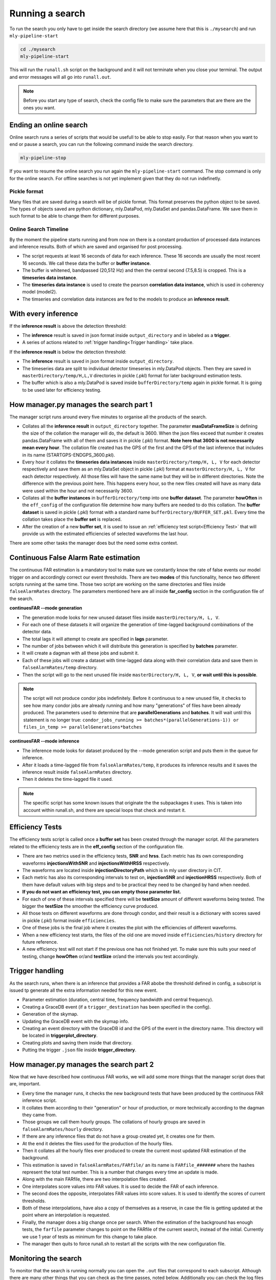 .. _Running_a_search

Running a search
################


To run the search you only have to get inside the search directory (we assume here that this is ``./mysearch``) and run ``mly-pipeline-start``


.. code-block:: bash
    
    cd ./mysearch
    mly-pipeline-start    

This will run the ``runall.sh`` script on the background and it will not terminate when you close your terminal. The output and error messages will all go into ``runall.out``.

.. note:: Before you start any type of search, check the config file to make sure the parameters that are there are the ones you want.  


Ending an online search
-----------------------

Online search runs a series of scripts that would be usefull to be able to stop easily. For that reason when you want to end or pause a search, you can run the following command inside the search directory.

.. code-block:: bash
    
    mly-pipeline-stop

If you want to resume the online search you run again the ``mly-pipeline-start`` command. The stop command is only for the online search. For offline searches is not yet implement given that they do not run indefinetly.


Pickle format
=============

Many files that are saved during a search will be of pickle format. This format preserves the python object to be saved. The types of objects saved are python dictionary, mly.DataPod, mly.DataSet and pandas.DataFrame. We save them in such format to be able to change them for different purposes.

Online Search Timeline
======================

By the moment the pipeline starts running and from now on there is a constant production of processed data instances and inference results. Both of which are saved and organised for post processing.

* The script requests at least 16 seconds of data for each inference. These 16 seconds are usually the most recent 16 seconds. We call these data the buffer or **buffer instance**.
* The buffer is whitened, bandpassed (20,512 Hz) and then the central second (7.5,8.5) is cropped. This is a **timeseries data instance**.
* The **timeseries data instance** is used to create the pearson **correlation data instance**, which is used in coherency model (model2).
* The timseries and correlation data instances are fed to the models to produce an **inference result**.

With every inference
--------------------

If the **inference result** is above the detection threshold:

* The **inference** result is saved in json format inside ``output_directory`` and in labeled as a **trigger**.
* A series of actions related to :ref:`trigger handling<Trigger handling>` take place.

If the **inference result** is below the detection threshold:

* The **inference** result is saved in json format inside ``output_directory``.
* The timeseries data are split to individual detector timeseries in mly.DataPod objects. Then they are saved in ``masterDirectory/temp/H,L,V`` directories in pickle (.pkl) format for later background estimation tests.
* The buffer which is also a mly.DataPod is saved  inside ``bufferDirectory/temp`` again in pickle format. It is going to be used later for efficiency testing.

How manager.py manages the search part 1
----------------------------------------

The manager script runs around every five minutes to organise all the products of the search.

* Collates all the **inference result** in ``output_directory`` together. The parameter **maxDataFrameSize** is defining the size of the collation the manager will do, the default is 3600. When the json files exceed that number it creates pandas.DataFrame with all of them and saves it in pickle (.pkl) format. **Note here that 3600 is not necessarily mean every hour**. The collation file created has the GPS of the first and the GPS of the last inference that includes in its name (STARTGPS-ENDGPS_3600.pkl). 
* Every hour it collates the **timeseries data instances** inside ``masterDirectory/temp/H, L, V`` for each detector respectively and save them as an mly.DataSet object in pickle (.pkl) format at ``masterDirectory/H, L, V`` for each detector respectively. All those files will have the same name but they will be in different directories. Note the difference with the previous point here. This happens every hour, so the new files created will have as many data were used within the hour and not necessarily 3600.
* Collates all the **buffer instances** in ``bufferDirectory/temp`` into one **buffer dataset**. The parameter **howOften** in the ``eff_config`` of the configuration file determine how many buffers are needed to do this collation. The **buffer dataset** is saved in pickle (.pkl) format with a standard name ``bufferDirectory/BUFFER_SET.pkl``. Every time the collation takes place the **buffer set** is replaced.
* After the creation of a new **buffer set**, it is used to issue an :ref:`efficiency test script<Efficiency Test>` that will provide us with the estimated efficiencies of selected waveforms the last hour.

There are some other tasks the manager does but the need some extra context.


Continuous False Alarm Rate estimation
--------------------------------------

The continuous FAR estimation is a mandatory tool to make sure we constantly know the rate of false events our model trigger on and accordingly correct our event thresholds.
There are two **modes** of this functionality, hence two different scripts running at the same time. Those two script are working on the same directories and files inside ``falseAlarmRates`` directory.
The parameters mentioned here are all inside **far_config** section in the configuration file of the search.

**continuesFAR --mode generation**

* The generation mode looks for new unused dataset files inside ``masterDirectory/H, L, V``. 
* For each one of these datasets it will organize the generation of time-lagged background combinations of the detector data.
* The total lags it will attempt to create are specified in **lags** parameter. 
* The number of jobs between which it will distribute this generation is specified by **batches** parameter.
* It will create a dagman with all these jobs and submit it. 
* Each of these jobs will create a dataset with time-lagged data along with their correlation data and save them in ``falseAlarmRates/temp`` directory.
* Then the script will go to the next unused file inside ``masterDirectory/H, L, V``, **or wait until this is possible**.

.. note:: The script will not produce condor jobs indefinitely. Before it continuous to a new unused file, it checks to see how many condor jobs are already running and how many "generations" of files have been already produced. The parameters used to determine that are **parallelGenerations** and **batches**. It will wait until this statement is no longer true: ``condor_jobs_running >= batches*(parallelGenerations-1)) or files_in_temp >= parallelGenerations*batches``


**continuesFAR --mode inference**


* The inference mode looks for dataset produced by the --mode generation script and puts them in the queue for inference.
* After it loads a time-lagged file from ``falseAlarmRates/temp``, it produces its inference results and it saves the inference result inside ``falseAlarmRates`` directory. 
* Then it deletes the time-lagged file it used. 

.. note:: The specific script has some known issues that originate the the subpackages it uses. This is taken into account within runall.sh, and there are special loops that check and restart it.


Efficiency Tests
----------------

The efficiency tests script is called once a **buffer set** has been created through the manager script. All the parameters related to the efficiency tests are in the **eff_config** section of the configuration file.

* There are two metrics used in the efficiency tests, **SNR** and **hrss**. Each metric has its own corresponding waveforms **injectionsWithSNR** and **injectionsWithHRSS** respectively. 
* The waveforms are located inside **injectionDirectoryPath** which is in mly user directory in CIT.
* Each metric has also its corresponding intervals to test on, **injectionSNR** and **injectionHRSS** respectively. Both of them have default values with big steps and to be practical they need to be changed by hand when needed. 
* **If you do not want an efficiency test, you can empty those parameter list.**
* For each of one of these intervals specified there will be **testSize** amount of different waveforms being tested. The bigger the **testSize** the smoother the efficiency curve produced.
* All those tests on different waveforms are done through condor, and their result is a dictionary with scores saved in pickle (.pkl) format inside ``efficiencies``.
* One of these jobs is the final job where it creates the plot with the efficiencies of different waveforms.
* When a new efficiency test starts, the files of the old one are moved inside ``efficiencies/history`` directory for future reference.
* A new efficiency test will not start if the previous one has not finished yet. To make sure this suits your need of testing, change **howOften** or/and **testSize** or/and the intervals you test accordingly.


Trigger handling
----------------

As the search runs, when there is an inference that provides a FAR abobe the threshold defined in config, a subscript is issued tp generate all the extra information needed for this new event.

* Parameter estimation (duration, central time, frequency bandwidth and central frequency).
* Creating a GraceDB event (if a ``trigger_destination`` has been specified in the config).
* Generation of the skymap.
* Updating the GraceDB event with the skymap info.
* Creating an event directory with the GraceDB id and the GPS of the event in the directory name. This directory will be located in **triggerplot_directory**.
* Creating plots and saving them inside that directory.
* Putting the trigger ``.json`` file inside **trigger_directory**.

How manager.py manages the search part 2
----------------------------------------

Now that we have described how continuous FAR works, we will add some more things that the manager script does that are, important.

* Every time the manager runs, it checks the new background tests that have been produced by the continuous FAR inference script.
* It collates them according to their "generation" or hour of production, or more technically according to the dagman they came from.
* Those groups we call them hourly groups. The collations of hourly groups are saved in ``falseAlarmRates/hourly`` directory.
* If there are any inference files that do not have a group created yet, it creates one for them.
* At the end it deletes the files used for the production of the hourly files.
* Then it collates all the hourly files ever produced to create the current most updated FAR estimation of the background.
* This estimation is saved in ``falseAlarmRates/FARfile/`` an its name is ``FARfile_#######`` where the hashes represent the total test number. This is a number that changes every time an update is made.
* Along with the main FARfile, there are two interpolation files created.
* One interpolates score values into FAR values. It is used to decide the FAR of each inference.
* The second does the opposite, interpolates FAR values into score values. It is used to identify the scores of current thresholds.
* Both of these interpolations, have also a copy of themselves as a reserve, in case the file is getting updated at the point where an interpolation is requested.
* Finally, the manager does a big change once per search. When the estimation of the background has enough tests, the ``farfile`` parameter changes to point on the FARfile of the current search, instead of the initial. Currently we use 1 year of tests as minimum for this change to take place. 
* The manager then quits to force runall.sh to restart all the scripts with the new configuration file.




Monitoring the search
---------------------

To monitor that the search is running normally you can open the ``.out`` files that correspond to each subscript. Although there are many other things that you can check as the time passes, noted below. Additionally you can check the log files created inside log directory which will have usefull info about the latest actions that took place.
After the first two minutes
---------------------------

After you run the runall.sh script, the search scripts will already have some output. Use your favourite editor to open the ``search_step_#.out`` files 
and see if there is any output in them. As the inference on the processed data takes place, you should start seeing ``.json`` files appearing inside the output_directory.

You can also check in bufferDirectory and see that there are some pickle files (mly.DataPod(s)) saved there too. 

The processed timeseries data instances that were used for the inference are also saved inside masterDirectory/temp/ in individual detector directories (H, L, V). These will be used later to produce time-lagged background test instances later.

After the first ten minutes 
---------------------------

Five minutes after you start the search, the manager script will run for the first time and will take all the ``.json`` files in output_directory and put them together in one pandas.Dataframe file, saved in pickle format. 
The first pickle frame file to appear is called ``tempFrame.pkl``. 
If you look in the output_directory, you will see that file along with some json files too. 

After roughly an hour
---------------------
After an hour, or at least after 3600 inferences have been done, you will see that inside the output_directory there is the first collated output file as described before.

Now that at least one hourly dataset has been saved in the masterDirectory we can generate our first time-lagged data to do a background estimation. Inside ``continuesFAR_generation.out`` you will see the first condor dagmans to be submitted.
When the first jobs have finished they will save the time-lagged data in ``falseAlarmRates/temp`` directory. Each job will save an individual file. 

The inference script is constantly checking to see if there are any files created for inference. When it sees them you will star seeing the inference information inside ``continuous_FAR_inference_#######``.
**The continuous FAR inference mode output has a number attached to it. That number is the unix time it was created and it can help us troubleshooting the script. So do not worry if you see many of them appearing over time.**

After two hours you will also be able to see the first efficiency results and plots inside ``efficiencies``.

Offline search timeline
=======================

For offline search, after the the offline_search script is run, it will create a number of condor jobs whose number is related to the number of segments the search is run on. While the jobs are run, any potential triggers will be saved in trigger_directory and also their corresponding trigger directory will be created inside triggerplot_directory.

